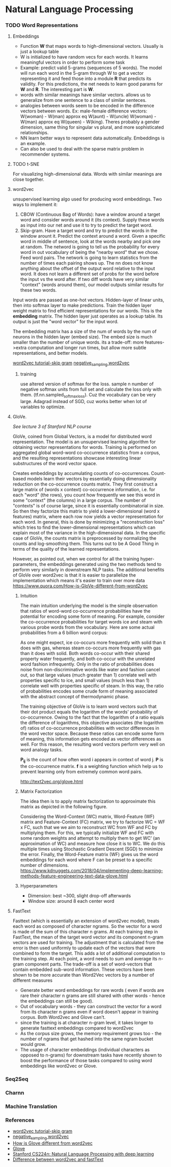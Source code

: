 
* Natural Language Processing
*** TODO Word Representations
**** Embeddings
     - Function *W* that maps words to high-dimensional vectors. Usually is just a lookup table
     - W is initialized to have random vecs for each words. It learns meaningful vectors in order to perform some task
     - Example: predict valid 5-grams (sequences of 5 words). The model will run each word in the 5-gram through W to get a vector representing it and feed those into a module *R* that predicts its validity. For this predictions, the net needs to learn good params for *W* and *R*. The interesting part is *W*.
     - words with similar meanings have similar vectors. allows us to generalize from one sentence to a class of similar senteces.
     - analogies between words seem to be encoded in the difference vectors between words. Ex: male-female difference vectors:
       W(woman) - W(man) approx eq W(aunt) - W(uncle)
       W(woman) - W(man) approx eq W(queen) - W(king).
       Theres probably a gender dimension, same thing for singular vs plural, and more sophisticated relationships.
     - NN learn better ways to represent data automatically. Embeddings is an example.
     - Can also be used to deal with the sparse matrix problem in recommender systems.
**** TODO t-SNE
     For visualizing high-dimensional data. Words with similar meanings are close together.
**** word2vec
     unsupervised learning algo used for producing word embeddings. Two ways to implement it:
     1. CBOW (Continuous Bag of Words): have a window around a target word and consider words around it (its context). Supply these words as input into our net and use it to try to predict the target word.
     2. Skip-gram. Have a target word and try to predict the words in the window arount it. Predict the context around a word. Given a specific word in middle of sentence, look at the words nearby and pick one at random. The netword is going to tell us the probability for every word in out vocabulary of being the "nearby word" that we chose.
        Feed word pairs. The network is going to learn statistics from the number of times each pairing shows up.
        The nn does not know anything about the offset of the output word relative to the input word. It does not learn a different set of probs for the word before the input vs the word after.
        If two diff words have very similar "context" (words around them), our model outputs similar results for these two words.

     Input words are passed as one-hot vectors. Hidden-layer of linear units, then into softmax layer to make predictions. Train the hidden layer weight matrix to find efficient representations for our words. This is the *embedding* matrix. The hidden layer just operates as a lookup table. Its output is just the "word vector" for the input word.
     
     [[./imgs/skip_gram_net_arch.png]]

     The embedding matrix has a size of the num of words by the num of neurons in the hidden layer (embed size).
     The embed size is much smaller than the number of unique words. its a trade-off: more features->extra computation and longer run times, but allow more subtle representations, and better models.

     [[http://mccormickml.com/2016/04/19/word2vec-tutorial-the-skip-gram-model/][word2vec tutorial-skip gram]]
     [[http://mccormickml.com/2017/01/11/word2vec-tutorial-part-2-negative-sampling/][negative_sampling word2vec]]
***** training
      use altered version of softmax for the loss. sample n number of negative softmax units from full set and calculate the loss only with them. (tf.nn.sampled_softmax_loss). Cuz the vocabulary can be very large.
      Adagrad instead of SGD, cuz works better when lot of variables to optimize.
     
**** GloVe.
     /See lecture 3 of Stanford NLP course/

     GloVe, coined from Global Vectors, is a model for distributed word representation. The model is an unsupervised learning algorithm for obtaining vector representations for words. Training is performed on aggregated global word-word co-occurrence statistics from a corpus, and the resulting representations showcase interesting linear substructures of the word vector space.

     Creates embeddings by accumulating counts of co-occurrences.
     Count-based models learn their vectors by essentially doing dimensionality reduction on the co-occurrence counts matrix. They first construct a large matrix of (words x context) co-occurrence information, i.e. for each "word" (the rows), you count how frequently we see this word in some "context" (the columns) in a large corpus.  The number of "contexts" is of course large, since it is essentially combinatorial in size. So then they factorize this matrix to yield a lower-dimensional (word x features) matrix, where each row now yields a vector representation for each word. In general, this is done by minimizing a "reconstruction loss" which tries to find the lower-dimensional representations which can explain most of the variance in the high-dimensional data. In the specific case of GloVe, the counts matrix is preprocessed by normalizing the counts and log-smoothing them. This turns out to be A Good Thing in terms of the quality of the learned representations.

     However, as pointed out, when we control for all the training hyper-parameters, the embeddings generated using the two methods tend to perform very similarly in downstream NLP tasks. The additional benefits of GloVe over word2vec is that it is easier to parallelize the implementation which means it's easier to train over more data     
     https://www.quora.com/How-is-GloVe-different-from-word2vec


     
***** Intuition
      The main intuition underlying the model is the simple observation that ratios of word-word co-occurrence probabilities have the potential for encoding some form of meaning. For example, consider the co-occurrence probabilities for target words ice and steam with various probe words from the vocabulary. Here are some actual probabilities from a 6 billion word corpus:

      [[./imgs/glove_table.png]]

      As one might expect, ice co-occurs more frequently with solid than it does with gas, whereas steam co-occurs more frequently with gas than it does with solid. Both words co-occur with their shared property water frequently, and both co-occur with the unrelated word fashion infrequently. Only in the ratio of probabilities does noise from non-discriminative words like water and fashion cancel out, so that large values (much greater than 1) correlate well with properties specific to ice, and small values (much less than 1) correlate well with properties specific of steam. In this way, the ratio of probabilities encodes some crude form of meaning associated with the abstract concept of thermodynamic phase.

      The training objective of GloVe is to learn word vectors such that their dot product equals the logarithm of the words' probability of co-occurrence. Owing to the fact that the logarithm of a ratio equals the difference of logarithms, this objective associates (the logarithm of) ratios of co-occurrence probabilities with vector differences in the word vector space. Because these ratios can encode some form of meaning, this information gets encoded as vector differences as well. For this reason, the resulting word vectors perform very well on word analogy tasks.

      [[./imgs/glove_loss_function.png]]
      
      *P_{ij}* is the count of how often word  i appears in context of word j. *P* is the co-occurrence matrix. *f* is a weighting function which help us to prevent learning only from extremely common word pairs. 

      http://text2vec.org/glove.html

***** Matrix Factorization
      The idea then is to apply matrix factorization to approximate this matrix as depicted in the following figure.

      [[./imgs/glove_matrix_factorization.png]]

      Considering the Word-Context (WC) matrix, Word-Feature (WF) matrix and Feature-Context (FC) matrix, we try to factorize WC = WF x FC, such that we we aim to reconstruct WC from WF and FC by multiplying them. For this, we typically initialize WF and FC with some random weights and attempt to multiply them to get WC’ (an approximation of WC) and measure how close it is to WC. We do this multiple times using Stochastic Gradient Descent (SGD) to minimize the error. Finally, the Word-Feature matrix (WF) gives us the word embeddings for each word where F can be preset to a specific number of dimensions. 
      https://www.kdnuggets.com/2018/04/implementing-deep-learning-methods-feature-engineering-text-data-glove.html

***** Hyperparameters
      - Dimension: best ~300, slight drop-off afterwards
      - Window size: around 8 each center word

        
**** FastText
     Fasttext (which is essentially an extension of word2vec model), treats each word as composed of character ngrams. So the vector for a word is made of the sum of this character n grams.
     At each training step in FastText, the mean of the target word vector and its component n-gram vectors are used for training. The adjustment that is calculated from the error is then used uniformly to update each of the vectors that were combined to form the target. This adds a lot of additional computation to the training step. At each point, a word needs to sum and average its n-gram component parts. The trade-off is a set of word-vectors that contain embedded sub-word information. These vectors have been shown to be more accurate than Word2Vec vectors by a number of different measures
     - Generate better word embeddings for rare words ( even if words are rare their character n grams are still shared with other words - hence the embeddings can still be good).
     - Out of vocabulary words - they can construct the vector for a word from its character n grams even if word doesn't appear in training corpus. Both Word2vec and Glove can't.
     - since the training is at character n-gram level, it takes longer to generate fasttext embeddings compared to word2vec 
     - As the corpus size grows, the memory requirement grows too - the number of ngrams that get hashed into the same ngram bucket would grow.
     - The usage of character embeddings (individual characters as opposed to n-grams) for downstream tasks have recently shown to boost the performance of those tasks compared to using word embeddings like word2vec or Glove.
*** Seq2Seq

*** Charnn

*** Machine Translation

*** References
    - [[http://mccormickml.com/2016/04/19/word2vec-tutorial-the-skip-gram-model/][word2vec tutorial-skip gram]]
    - [[http://mccormickml.com/2017/01/11/word2vec-tutorial-part-2-negative-sampling/][negative_sampling word2vec]]
    - [[https://www.quora.com/How-is-GloVe-different-from-word2vec][How is Glove different from word2vec]]
    - [[https://www.kdnuggets.com/2018/04/implementing-deep-learning-methods-feature-engineering-text-data-glove.html][Glove]]
    - [[http://web.stanford.edu/class/cs224n/syllabus.html][Stanford CS224n: Natural Language Processing with deep learning]]
    - [[https://www.quora.com/What-is-the-main-difference-between-word2vec-and-fastText][Difference between word2vec and fastText]]
